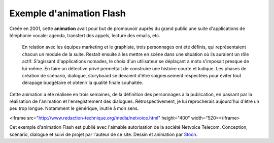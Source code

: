 .. Copyright 2011-2014 Olivier Carrère
.. Cette œuvre est mise à disposition selon les termes de la licence Creative
.. Commons Attribution - Pas d'utilisation commerciale - Partage dans les mêmes
.. conditions 4.0 international.

.. _exemple-animation-flash:

Exemple d'animation Flash
=========================

Créée en 2001, cette **animation** avait pour but de promouvoir auprès du grand
public une suite d'applications de téléphonie vocale: agenda, transfert des
appels, lecture des emails, etc.

 En relation avec les équipes marketing et le graphiste, trois personnages ont
 été définis, qui représentaient chacun un module de la suite. Restait ensuite à
 les mettre en scène dans une situation où ils auraient un rôle
 actif. S'agissant d'applications nomades, le choix d'un utilisateur se
 déplaçant à moto s'imposait presque de lui-même. En faire un détective privé
 permettait de construire une histoire courte et ludique. Les phases de création
 de scénario, dialogue, storyboard se devaient d'être soigneusement respectées
 pour éviter tout dérapage budgétaire et obtenir la qualité finale souhaitée.

Cette animation a été réalisée en trois semaines, de la définition des
personnages à la publication, en passant par la réalisation de l'animation et
l'enregistrement des dialogues. Rétrospectivement, je lui reprocherais
aujourd'hui d'être un peu trop longue. Notamment le générique, inutile à mon
sens.

<iframe src="http://www.redaction-technique.org/media/netvoice.html"
height="400" width="520></iframe>

Cet exemple d'animation Flash est publié avec l'aimable autorisation de la
société Netvoice Telecom. Conception, scénario, dialogue et suivi de projet par
l'auteur de ce site. Dessin et animation par `Stoon <http://stoon.net/>`_.

